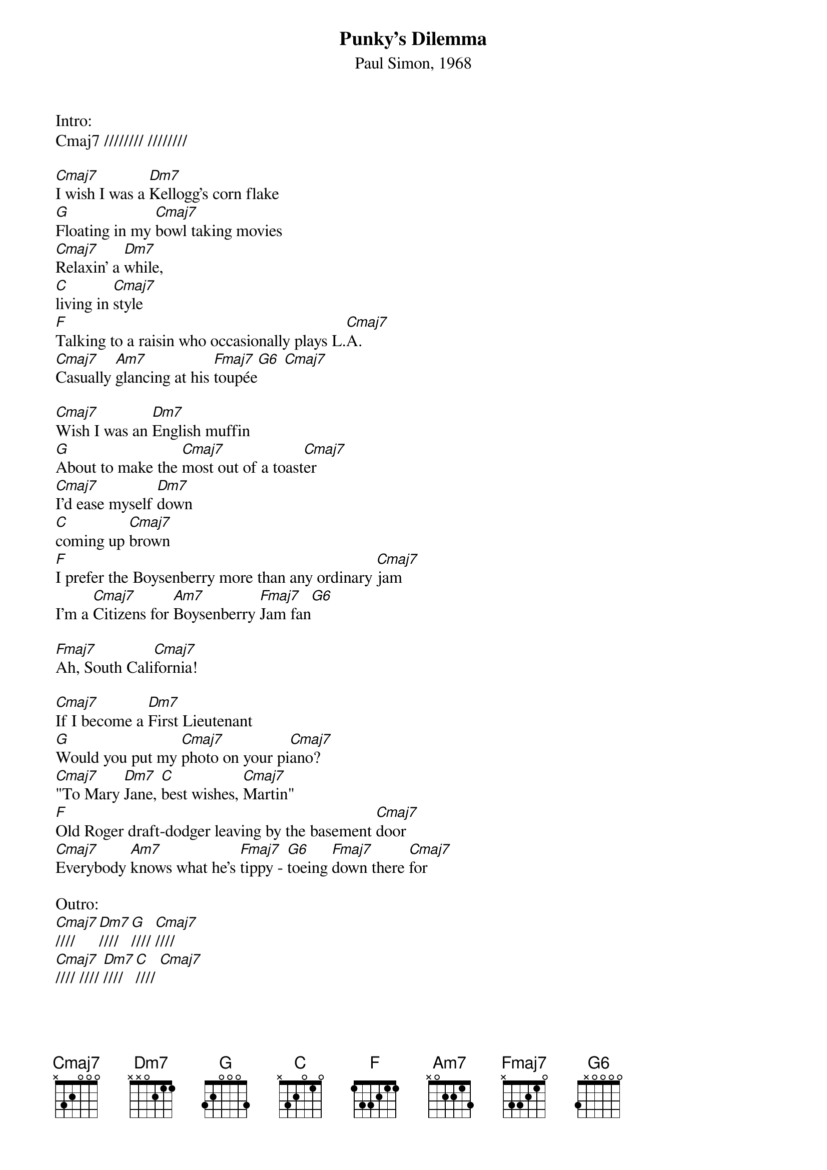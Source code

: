 {title: Punky's Dilemma}
{st: Paul Simon, 1968}

Intro: 
Cmaj7 //////// ////////

[Cmaj7]I wish I was a [Dm7]Kellogg's corn flake
[G]Floating in my [Cmaj7]bowl taking movies
[Cmaj7]Relaxin' a [Dm7]while, 
[C]living in [Cmaj7]style
[F]Talking to a raisin who occasionally plays L.[Cmaj7]A.
[Cmaj7]Casually [Am7]glancing at his [Fmaj7]toupée[G6] [Cmaj7]

[Cmaj7]Wish I was an [Dm7]English muffin
[G]About to make the [Cmaj7]most out of a toast[Cmaj7]er
[Cmaj7]I'd ease myself [Dm7]down
[C]coming up [Cmaj7]brown
[F]I prefer the Boysenberry more than any ordinary [Cmaj7]jam 
I'm a [Cmaj7]Citizens for [Am7]Boysenberry [Fmaj7]Jam fan[G6]

[Fmaj7]Ah, South Cali[Cmaj7]fornia!

[Cmaj7]If I become a [Dm7]First Lieutenant
[G]Would you put my [Cmaj7]photo on your pi[Cmaj7]ano?
[Cmaj7]"To Mary [Dm7]Jane, [C]best wishes, [Cmaj7]Martin"
[F]Old Roger draft-dodger leaving by the basement [Cmaj7]door
[Cmaj7]Everybody [Am7]knows what he's [Fmaj7]tippy - [G6]toeing [Fmaj7]down there [Cmaj7]for

Outro:
[Cmaj7]//// [Dm7]//// [G]//// [Cmaj7]////
[Cmaj7]//// //// [Dm7]//// [C]//// [Cmaj7]
